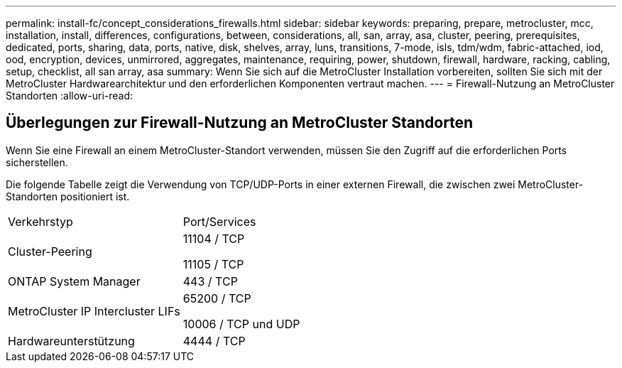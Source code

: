 ---
permalink: install-fc/concept_considerations_firewalls.html 
sidebar: sidebar 
keywords: preparing, prepare, metrocluster, mcc, installation, install, differences, configurations, between, considerations, all, san, array, asa, cluster, peering, prerequisites, dedicated, ports, sharing, data, ports, native, disk, shelves, array, luns, transitions, 7-mode, isls, tdm/wdm, fabric-attached, iod, ood, encryption, devices, unmirrored, aggregates, maintenance, requiring, power, shutdown, firewall, hardware, racking, cabling, setup, checklist, all san array, asa 
summary: Wenn Sie sich auf die MetroCluster Installation vorbereiten, sollten Sie sich mit der MetroCluster Hardwarearchitektur und den erforderlichen Komponenten vertraut machen. 
---
= Firewall-Nutzung an MetroCluster Standorten
:allow-uri-read: 




== Überlegungen zur Firewall-Nutzung an MetroCluster Standorten

Wenn Sie eine Firewall an einem MetroCluster-Standort verwenden, müssen Sie den Zugriff auf die erforderlichen Ports sicherstellen.

Die folgende Tabelle zeigt die Verwendung von TCP/UDP-Ports in einer externen Firewall, die zwischen zwei MetroCluster-Standorten positioniert ist.

|===


| Verkehrstyp | Port/Services 


 a| 
Cluster-Peering
 a| 
11104 / TCP

11105 / TCP



 a| 
ONTAP System Manager
 a| 
443 / TCP



 a| 
MetroCluster IP Intercluster LIFs
 a| 
65200 / TCP

10006 / TCP und UDP



 a| 
Hardwareunterstützung
 a| 
4444 / TCP

|===